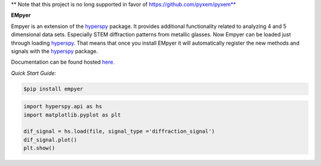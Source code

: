 ** Note that this project is no long supported in favor of https://github.com/pyxem/pyxem**

**EMpyer**

Empyer is an extension of the hyperspy_ package.  It provides additional functionality related to analyzing 4 and 5
dimensional data sets.  Especially STEM diffraction patterns from metallic glasses. Now Empyer can be loaded just
through loading hyperspy_.  That means that once you install EMpyer it will automatically register the new methods
and signals with the hyperspy_ package.

Documentation can be found hosted here_.

*Quick Start Guide:*


.. code:: bash

    $pip install empyer

.. code:: python

    import hyperspy.api as hs
    import matplotlib.pyplot as plt

    dif_signal = hs.load(file, signal_type ='diffraction_signal')
    dif_signal.plot()
    plt.show()

.. _hyperspy: https://github.com/hyperspy
.. _here: https://empyer.readthedocs.io/en/latest/
